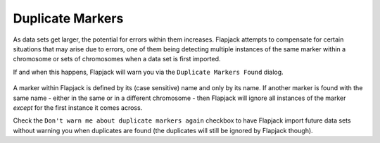 Duplicate Markers
=================

As data sets get larger, the potential for errors within them increases. Flapjack attempts to compensate for certain situations that may arise due to errors, one of them being detecting multiple instances of the same marker within a chromosome or sets of chromosomes when a data set is first imported.

If and when this happens, Flapjack will warn you via the ``Duplicate Markers Found`` dialog.

 |DuplicateMarkersDialog|

A marker within Flapjack is defined by its (case sensitive) name and only by its name. If another marker is found with the same name - either in the same or in a different chromosome - then Flapjack will ignore all instances of the marker `except` for the first instance it comes across.

Check the ``Don't warn me about duplicate markers again`` checkbox to have Flapjack import future data sets without warning you when duplicates are found (the duplicates will still be ignored by Flapjack though).


.. |DuplicateMarkersDialog| image:: images/DuplicateMarkersDialog.png